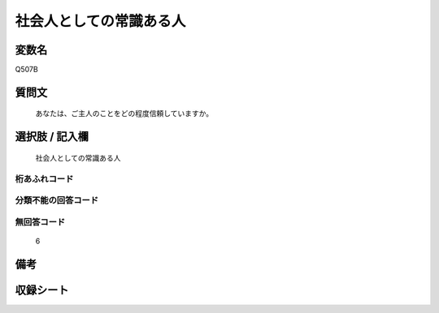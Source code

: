 .. title:: Q507B
.. rst-cllass:: item
====================================================================================================
社会人としての常識ある人
====================================================================================================

.. rst-class:: varname
変数名
==================

Q507B

.. rst-class:: question
質問文
==================


   あなたは、ご主人のことをどの程度信頼していますか。



.. rst-class:: answer
選択肢 / 記入欄
======================

  社会人としての常識ある人



.. rst-class:: overflow
桁あふれコード
-------------------------------
  


.. rst-class:: not_available
分類不能の回答コード
-------------------------------------
  


.. rst-class:: not_available
無回答コード
-------------------------------------
  6


.. rst-class:: bikou
備考
==================



.. rst-class:: include_sheet
収録シート
=======================================
.. hlist::
   :columns: 3
   
   
   * p2_3
   
   * p3_3
   
   * p5a_3
   
   * p5b_3
   
   * p7_3
   
   * p9_3
   
   


.. index:: Q507B
